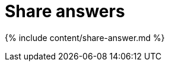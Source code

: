 = Share answers
:last_updated: tbd
:permalink: /:collection/:path.html
:sidebar: mydoc_sidebar
:summary: You do not have to be an administrator or the owner to share saved answers. Any user can share them, based on the access levels the user has.

{% include content/share-answer.md %}
